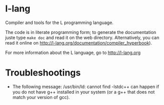 
* l-lang

Compiler and tools for the L programming language.

The code is in literate programming form; to generate the
documentation juste type =make doc= and read it on the web directory.
Alternatively, you can read it online on
http://l-lang.org/documentation/compiler_hyperbook).

For more information about the L language, go to http://l-lang.org

* Troubleshootings

- The following message: /usr/bin/ld: cannot find -lstdc++ can happen
  if you do not have g++ installed in your system (or a g++ that does
  not match your version of gcc).
